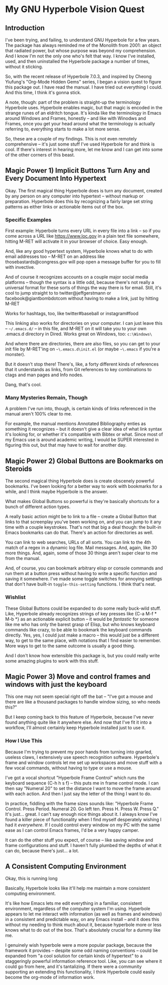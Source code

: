 * My GNU Hyperbole Vision Quest

** Introduction

I've been trying, and failing, to understand GNU Hyperbole for a few years.
The package has always reminded me of the Monolith from 2001: an object that
radiated power, but whose purpose was beyond my comprehension. And I know I'm
not the only one who's felt that way. I know I've installed, used, and then 
uninstalled the Hyperbole package a number of times, without it sticking. 

So, with the recent release of Hyperbole 7.0.3, and inspired by Cheong
Yiufung's "Org-Mode Hidden Gems" series, I began a vision quest to figure this
package out. I have read the manual. I have tried out everything I could. And
this time, I think it's gonna stick.

A note, though: part of the problem is straight-up the terminology Hyperbole uses.
Hyperbole enables magic, but that magic is encoded in the strange runes of an
eldritch tongue. It's kinda like the terminology in Emacs around Windows and
Frames, honestly -- and like with Winodws and Frames, once you get your head
around what the terminology is actually referring to, everything starts to make
a lot more sense.

So, these are a couple of my findings. This is not even remotely comprehensive
-- it's just some stuff I've used Hyperbole for and think is cool. If there's
interest in hearing more, let me know and I can get into some of the other
corners of this beast.

** Magic Power 1) Implicit Buttons Turn Any and Every Document Into Hypertext

Okay. The first magical thing Hyperbole does is turn any document, created by
any person on any computer into hypertext -- without markup or preparation.
Hyperbole does this by recognizing a fairly large set string patterns as either
links or actionable items out of the box.

*** Specific Examples

First example: Hyperbole turns every URL in every file into a link -- so if you
come across a URL like https://www.loc.gov in a plain text file somewhere,
hitting M-RET will activate it in your browser of choice. Easy enough.

And, like any good hypertext system, Hyperbole knows what to do with email
addresses too -- M-RET on an address like thosebastards@congress.gov will pop
open a message buffer for you to fill with invective.

And of course it recognizes accounts on a couple major social media platforms
-- though the syntax is a little odd, because there's not really a universal
format for these sorts of things the way there is for email. Still, it's cool
to jump straight to to twitter@jeffgerstmann or facebook@giantbombdotcom
without having to make a link, just by hitting M-RET

Works for hashtags, too, like twitter#baseball or instagram#food

This linking also works for directories on your computer. I can just leave this
-- =~/.emacs.d/= -- in this file, and M-RET on it will take you to your own
.emacs.d directory in Dired. Works great on Windows, too: =c:\Windows\=

And where there are directories, there are also files, so you can get to your
init file by M-RET'ing on =~\.emacs.d\init.el= (or maybe =~\.emacs= if you're 
a monster).

But it doesn't stop there! There's, like, a forty different kinds of references
that it understands as links, from Git references to key combinations to ctags
and man pages and Info nodes. 

Dang, that's cool.

*** Many Mysteries Remain, Though

A problem I've run into, though, is certain kinds of links referenced in the
manual aren't 100% clear to me.

For example, the manual mentions Annotated Bibliography enties as something it
recognizes -- but it doesn't give a clear idea of what link syntax it's looking
for, or whether it's compatible with Bibtex or what. Since most of my Emacs use
is around academic writing, I would be SUPER interested in figuring this out,
but that may have to wait for another day.

** Magic Power 2) Global Buttons are Bookmarks on Steroids

The second magical thing Hyperbole does is create obscenely powerful bookmarks.
I've been looking for a better way to work with bookmarks for a while, and I
think maybe Hyperbole is the answer.

What makes Global Buttons so powerful is they're basically shortcuts for a
bunch of different action types. 

A really basic action might be to link to a file -- create a Global Button that
links to that screenplay you've been working on, and you can jump to it any
time with a couple keystrokes. That's not that big a deal though: the built-in
Emacs bookmarks can do that. There's an action for directories as well.

You can link to web searches, URLs of all sorts. You can link to the 4th match
of a regex in a dynamic log file. Mail messages. And, again, like 30 more things.
And, again, some of those 30 things aren't super clear to me from the manual.

And, of course, you can bookmark arbitrary elisp or console commands and run 
them at a button press without having to write a specific function and saving it
somewhere. I've made some toggle switches for annoying settings that don't have
built-in =toggle-this-setting= functions. I think that's neat.

*** Wishlist

These Global Buttons could be expanded to do some really buck-wild stuff. Like,
Hyperbole already recognizes strings of key presses like {C-a M-f * M-b *} as
an actionable explicit button -- it would be /fantastic/ for someone like me
who has only the barest grasp of Elisp, but who knows keyboard commands like
crazy, to be able to bookmark the keyboard commands directly. Yes, yes, I could
just make a macro -- this would just be a different way, to get to the same
place, with notations that I find easier to remember. More ways to get to 
the same outcome is usually a good thing.

And I don't know how extensible this package is, but you could really write
some amazing plugins to work with this stuff.

** Magic Power 3) Move and control frames and windows with just the keyboard

This one may not seem special right off the bat -- "I've got a mouse and there
are like a thousand packages to handle window sizing, so who needs this?"

But I keep coming back to this feature of Hyperbole, because I've never found
anything quite like it anywhere else. And now that I've fit it into a workflow,
I'll almost certainly keep Hyperbole installed just to use it.

*** How I Use This

Because I'm trying to prevent my poor hands from turning into gnarled, useless
claws, I extensively use speech recognition software. Hyperbole's frame and
window controls let me set up workspaces and move stuff with a few vocal
commands, without having to type or use a mouse. 

I've got a vocal shortcut "Hyperbole Frame Control" which runs the keyboard
sequence {C-h h s f} -- this puts me in frame control mode. I can then say
"Numeral 20" to set the distance I want to move the frame around with each
action. And then I just say the letter of the thing I want to do. 

In practice, fiddling with the frame sizes sounds like: "Hyperbole Frame
Control. Press Period. Numeral 20. Go left ten. Press H. Press W. Press Q." It's
just... great. I can't say enough nice things about it. I always know I've found
a killer piece of functionality when I find myself desperately wishing I had it
/everywhere/. If I could control every window on my PC with the same ease as 
I can control Emacs frames, I'd be a very happy camper.

It can do the other stuff you expect, of course -- like saving window and frame
configurations and stuff. I haven't fully plumbed the depths of what it can do,
because there's just... a lot.

** A Consistent Computing Environment
 
Okay, this is running long

Basically, Hyperbole looks like it'll help me maintain a more consistent 
computing environment.

It's like how Emacs lets me edit everything in a familiar, consistent
environment, regardless of the computer system I'm using. Hyperbole appears to
let me interact with information (as well as frames and windows) in a consistent 
and predictable way, on any Emacs install -- and it does this without my needing 
to  think much about it, because hyperbole more or less knows what to do out of 
the box. That's absolutely crucial for a dummy like me.

I genuinely wish hyperbole were a more popular package, because the framework
it provides -- despite some odd naming conventions -- could be expanded from "a
cool solution for certain kinds of hypertext" to a staggeringly powerful
information reference tool. Like, you can see where it could go from here, and
it's tantalizing. If there were a community supporting an extending this 
functionality, I think Hyperbole could easily become the org-mode of information 
work.
